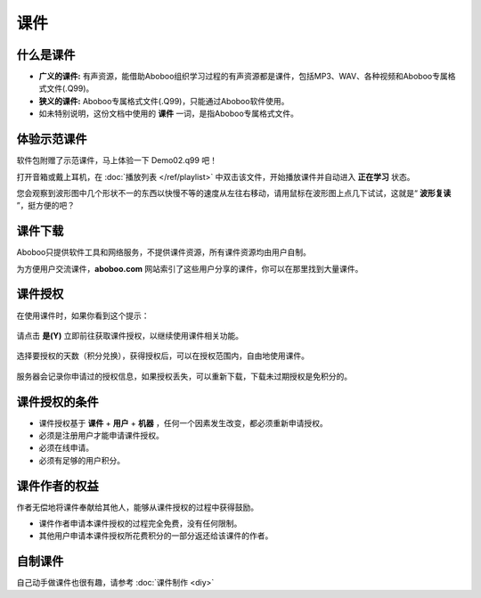 ====
课件
====

什么是课件
==========
* **广义的课件:** 有声资源，能借助Aboboo组织学习过程的有声资源都是课件，包括MP3、WAV、各种视频和Aboboo专属格式文件(.Q99)。
* **狭义的课件:** Aboboo专属格式文件(.Q99)，只能通过Aboboo软件使用。
* 如未特别说明，这份文档中使用的 **课件** 一词，是指Aboboo专属格式文件。

体验示范课件
=============

软件包附赠了示范课件，马上体验一下 Demo02.q99 吧！

打开音箱或戴上耳机，在 :doc:`播放列表 </ref/playlist>` 中双击该文件，开始播放课件并自动进入 **正在学习** 状态。

您会观察到波形图中几个形状不一的东西以快慢不等的速度从左往右移动，请用鼠标在波形图上点几下试试，这就是“ **波形复读** ”，挺方便的吧？

.. image:: /images/play-courseware.jpg

.. _courseware-download:

课件下载
=============
Aboboo只提供软件工具和网络服务，不提供课件资源，所有课件资源均由用户自制。

为方便用户交流课件，**aboboo.com** 网站索引了这些用户分享的课件，你可以在那里找到大量课件。

.. _courseware-authorize:

课件授权
=============
在使用课件时，如果你看到这个提示：

  .. image:: /images/P1020.PNG

请点击 **是(Y)** 立即前往获取课件授权，以继续使用课件相关功能。

  .. image:: /images/P1021.PNG
    :width: 500px

选择要授权的天数（积分兑换），获得授权后，可以在授权范围内，自由地使用课件。

  .. image:: /images/P1022.PNG
    :width: 500px

服务器会记录你申请过的授权信息，如果授权丢失，可以重新下载，下载未过期授权是免积分的。

  .. image:: /images/P1023.PNG
    :width: 500px

课件授权的条件
============================
* 课件授权基于 **课件** + **用户** + **机器** ，任何一个因素发生改变，都必须重新申请授权。
* 必须是注册用户才能申请课件授权。
* 必须在线申请。
* 必须有足够的用户积分。

课件作者的权益
============================
作者无偿地将课件奉献给其他人，能够从课件授权的过程中获得鼓励。

* 课件作者申请本课件授权的过程完全免费，没有任何限制。
* 其他用户申请本课件授权所花费积分的一部分返还给该课件的作者。

自制课件
================
自己动手做课件也很有趣，请参考 :doc:`课件制作 <diy>` 
